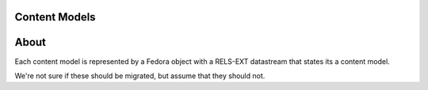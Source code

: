 Content Models
--------------

About
-----

Each content model is represented by a Fedora object with a RELS-EXT datastream that states its a content model.

.. code-block:: turtle
    :emphasize-lines: 3

    @prefix ns0: <info:fedora/fedora-system:def/model#> .

    <info:fedora/islandora:collectionCModel> ns0:hasModel <info:fedora/fedora-system:ContentModel-3.0> .

We're not sure if these should be migrated, but assume that they should not.
